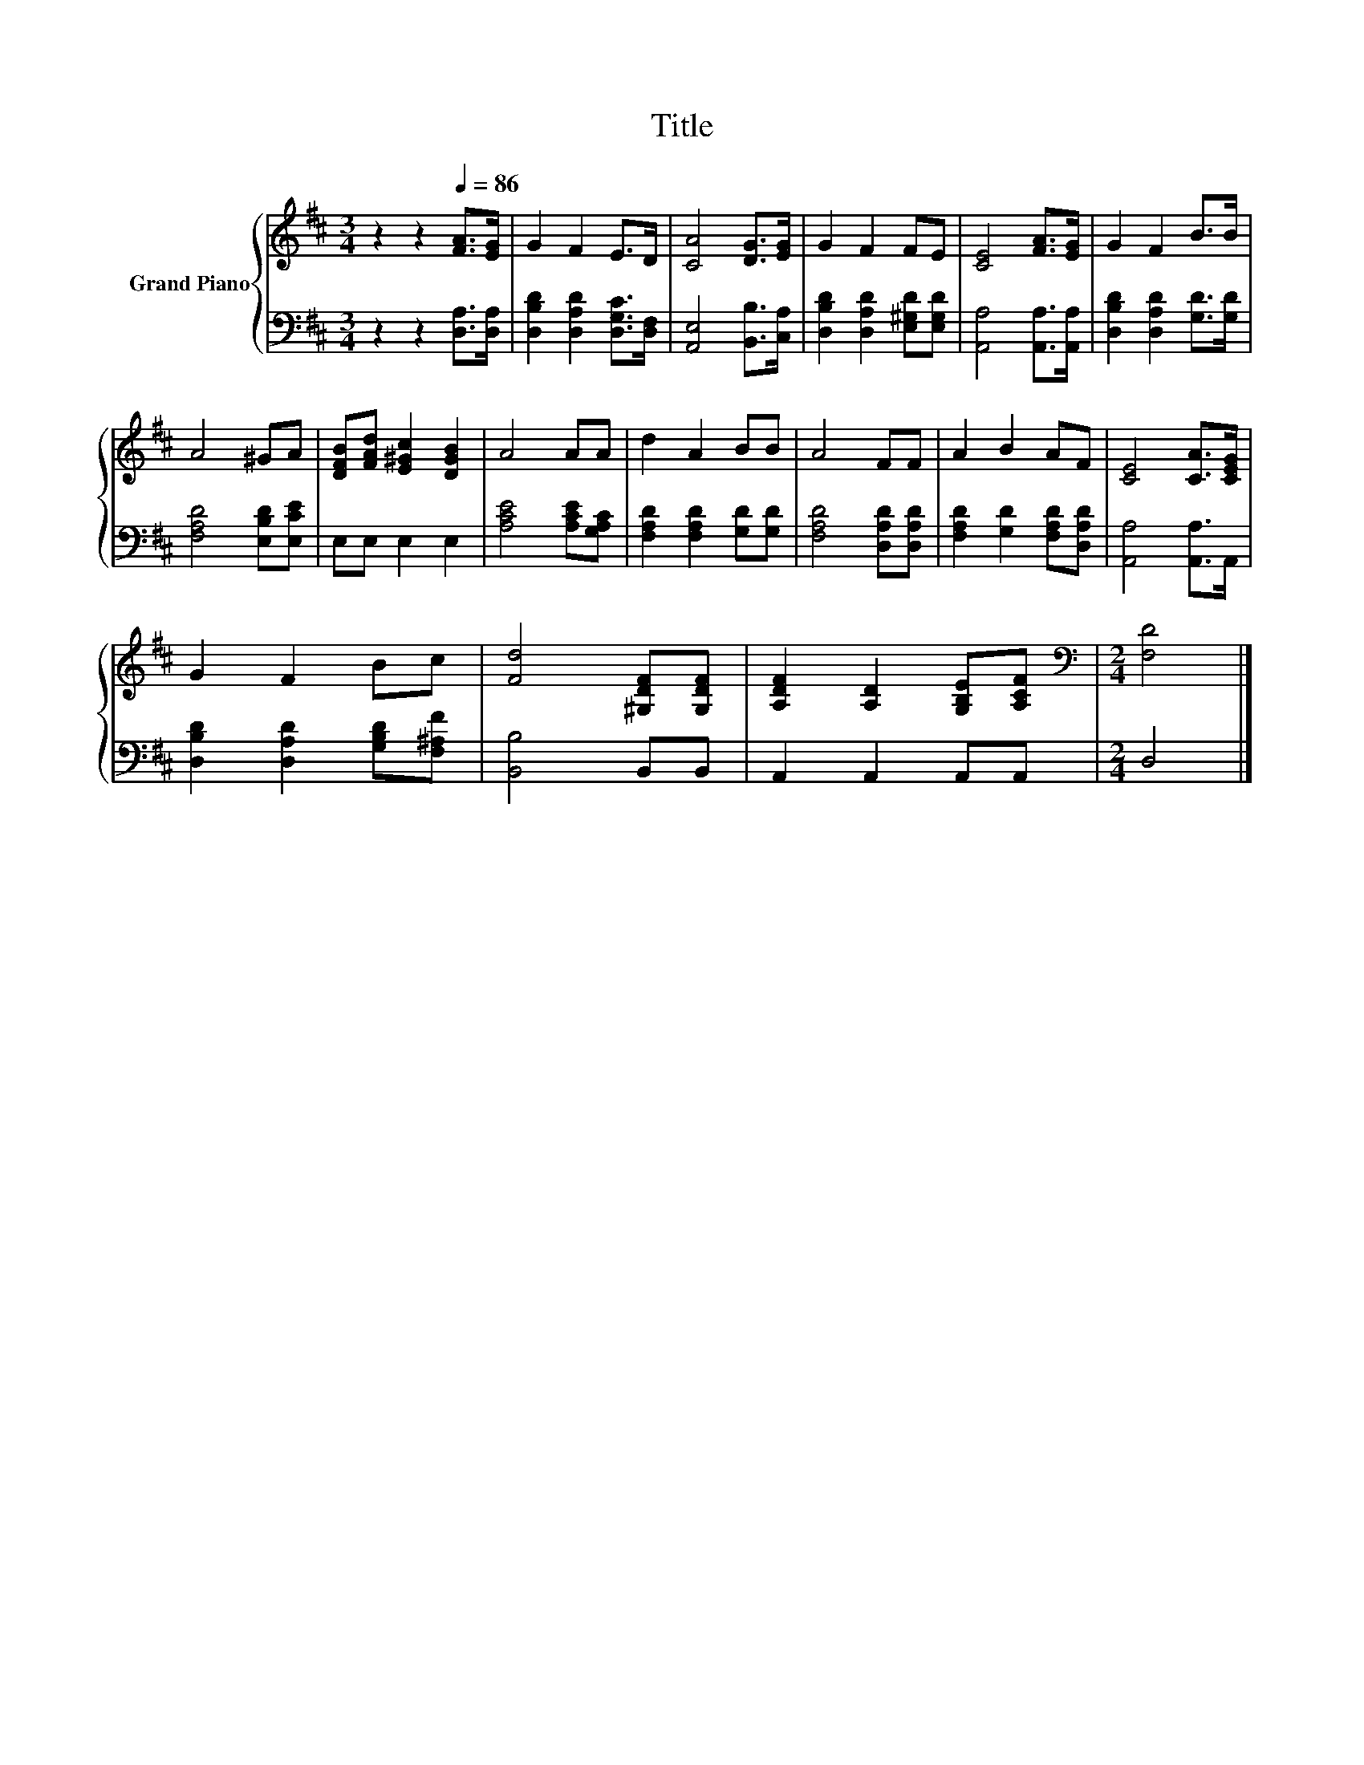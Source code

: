 X:1
T:Title
%%score { 1 | 2 }
L:1/8
M:3/4
K:D
V:1 treble nm="Grand Piano"
V:2 bass 
V:1
 z2 z2[Q:1/4=86] [FA]>[EG] | G2 F2 E>D | [CA]4 [DG]>[EG] | G2 F2 FE | [CE]4 [FA]>[EG] | G2 F2 B>B | %6
 A4 ^GA | [DFB][FAd] [E^Gc]2 [DGB]2 | A4 AA | d2 A2 BB | A4 FF | A2 B2 AF | [CE]4 [CA]>[CEG] | %13
 G2 F2 Bc | [Fd]4 [^G,DF][G,DF] | [A,DF]2 [A,D]2 [G,B,E][A,CF] |[M:2/4][K:bass] [F,D]4 |] %17
V:2
 z2 z2 [D,A,]>[D,A,] | [D,B,D]2 [D,A,D]2 [D,G,C]>[D,F,] | [A,,E,]4 [B,,B,]>[C,A,] | %3
 [D,B,D]2 [D,A,D]2 [E,^G,D][E,G,D] | [A,,A,]4 [A,,A,]>[A,,A,] | [D,B,D]2 [D,A,D]2 [G,D]>[G,D] | %6
 [F,A,D]4 [E,B,D][E,CE] | E,E, E,2 E,2 | [A,CE]4 [A,CE][G,A,C] | [F,A,D]2 [F,A,D]2 [G,D][G,D] | %10
 [F,A,D]4 [D,A,D][D,A,D] | [F,A,D]2 [G,D]2 [F,A,D][D,A,D] | [A,,A,]4 [A,,A,]>A,, | %13
 [D,B,D]2 [D,A,D]2 [G,B,D][F,^A,F] | [B,,B,]4 B,,B,, | A,,2 A,,2 A,,A,, |[M:2/4] D,4 |] %17


